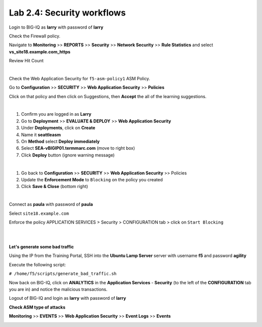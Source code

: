 Lab 2.4: Security workflows
---------------------------
Login to BIG-IQ as **larry** with password of **larry**

Check the Firewall policy.

Navigate to **Monitoring** >> **REPORTS** >> **Security** >> **Network Security** >> **Rule Statistics** and select
**vs_site18.example.com_https**

Review Hit Count

.. image:: ../pictures/module2/img_module2_lab4_1.png
  :align: center
  :scale: 50%

|

Check the Web Application Security for ``f5-asm-policy1`` ASM Policy.

Go to **Configuration** >> **SECURITY** >> **Web Application Security** >> **Policies**

Click on that policy and then click on Suggestions, then **Accept** the all of the learning suggestions.

.. image:: ../pictures/module2/img_module2_lab4_3.png
  :align: center
  :scale: 50%

|

#. Confirm you are logged in as **Larry**
#. Go to **Deployment** >> **EVALUATE & DEPLOY** >> **Web Application Security**
#. Under **Deployments**, click on **Create**
#. Name it **seattleasm**
#. On **Method** select **Deploy immediately**
#. Select **SEA-vBIGIP01.termmarc.com** (move to right box)
#. Click **Deploy** button (ignore warning message)

.. image:: ../pictures/module2/img_module2_lab4_3b.png
  :align: center
  :scale: 50%

|

#. Go back to **Configuration** >> **SECURITY** >> **Web Application Security** >> Policies
#. Update the **Enforcement Mode** to ``Blocking`` on the policy you created
#. Click **Save & Close** (bottom right)

.. image:: ../pictures/module2/img_module2_lab4_4.png
  :align: center
  :scale: 50%

|

Connect as **paula** with password of **paula**

Select ``site18.example.com``

Enforce the policy APPLICATION SERVICES > Security > CONFIGURATION tab > click on ``Start Blocking``

.. image:: ../pictures/module2/img_module2_lab4_5.png
  :align: center
  :scale: 50%

|

.. image:: ../pictures/module2/img_module2_lab4_6.png
  :align: center
  :scale: 50%

|

**Let's generate some bad traffic**

Using the IP from the Training Portal, SSH into the **Ubuntu Lamp Server** server with username **f5** and password **agility**

Execute the following script:

``# /home/f5/scripts/generate_bad_traffic.sh``

Now back on BIG-IQ, click on **ANALYTICS** in the **Application Services** - **Security** (to the left of the **CONFIGURATION** tab you are in) and notice the malicious transactions.

Logout of BIG-IQ and login as **larry** with password of **larry**

**Check ASM type of attacks**

**Monitoring** >> **EVENTS** >> **Web Application Security** >> **Event Logs** >> **Events**

.. image:: ../pictures/module2/img_module2_lab4_7.png
  :align: center
  :scale: 50%
